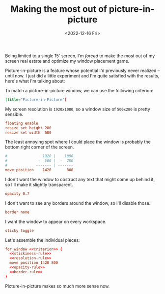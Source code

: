 #+TITLE: Making the most out of picture-in-picture
#+DATE: <2022-12-16 Fri>
#+FILETAGS: :sway:

Being limited to a single 15' screen, I'm /forced/ to make the most
out of my screen real estate and optimize my window placement game.

Picture-in-picture is a feature whose potential I'd previously never
realized -- until now. I just did a little experiment and I'm quite
satisfied with the results, here's what I'm talking about:

#+begin_export html
<img src="https://media.githubusercontent.com/media/grtcdr/grtcdr.github.io/main/assets/images/sway-pip-rule.png"
     alt="Preview of the picture-in-picture window rule in action.">
#+end_export

To match a picture-in-picture window, we can use the following criterion:

#+name: criterion
#+begin_src conf
[title="Picture-in-Picture"]
#+end_src

My screen resolution is =1920x1080=, so a window size of =500x280= is
pretty sensible.

#+name: resolution-rule
#+begin_src conf
floating enable
resize set height 280
resize set width  500
#+end_src

The least annoying spot where I could place the window is probably the
bottom right corner of the screen.

#+name: position-rule
#+begin_src conf :comments no
#                1920 |    1080
#              -  500 |  -  280
#             ------- | -------
move position    1420       800
#+end_src

I don't want the window to obstruct any text that might come up behind
it, so I'll make it slightly transparent.

#+name: opacity-rule
#+begin_src conf
opacity 0.7
#+end_src

I don't want to see any borders around the window, so I'll disable those.

#+name: border-rule
#+begin_src conf
border none
#+end_src

I want the window to appear on every workspace.

#+name: stickiness-rule
#+begin_src conf
sticky toggle
#+end_src

Let's assemble the individual pieces:

#+begin_src conf :noweb yes :comments no
for_window <<criterion>> {
  <<stickiness-rule>>
  <<resolution-rule>>
  move position 1420 800
  <<opacity-rule>>
  <<border-rule>>
}
#+end_src

Picture-in-picture makes so much more sense now.
